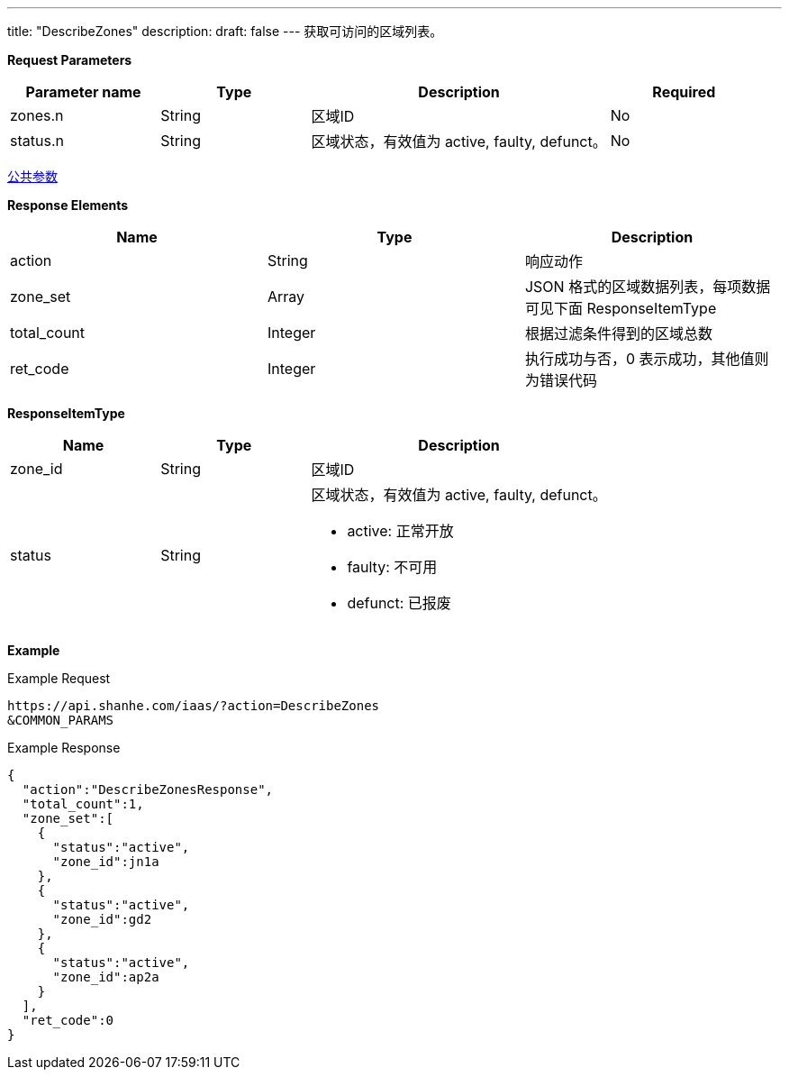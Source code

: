---
title: "DescribeZones"
description: 
draft: false
---
获取可访问的区域列表。

*Request Parameters*

[option="header",cols="1,1,2,1"]
|===
| Parameter name | Type | Description | Required

| zones.n
| String
| 区域ID
| No

| status.n
| String
| 区域状态，有效值为 active, faulty, defunct。
| No
|===

link:../../../parameters/[公共参数]

*Response Elements*

|===
| Name | Type | Description

| action
| String
| 响应动作

| zone_set
| Array
| JSON 格式的区域数据列表，每项数据可见下面 ResponseItemType

| total_count
| Integer
| 根据过滤条件得到的区域总数

| ret_code
| Integer
| 执行成功与否，0 表示成功，其他值则为错误代码
|===

*ResponseItemType*

[option="header",cols="1,1,2a"]
|===
| Name | Type | Description

| zone_id
| String
| 区域ID

| status
| String
| 区域状态，有效值为 active, faulty, defunct。 +

* active: 正常开放 +
* faulty: 不可用 +
* defunct: 已报废
|===

*Example*

Example Request

----
https://api.shanhe.com/iaas/?action=DescribeZones
&COMMON_PARAMS
----

Example Response

----
{
  "action":"DescribeZonesResponse",
  "total_count":1,
  "zone_set":[
    {
      "status":"active",
      "zone_id":jn1a
    },
    {
      "status":"active",
      "zone_id":gd2
    },
    {
      "status":"active",
      "zone_id":ap2a
    }
  ],
  "ret_code":0
}
----
